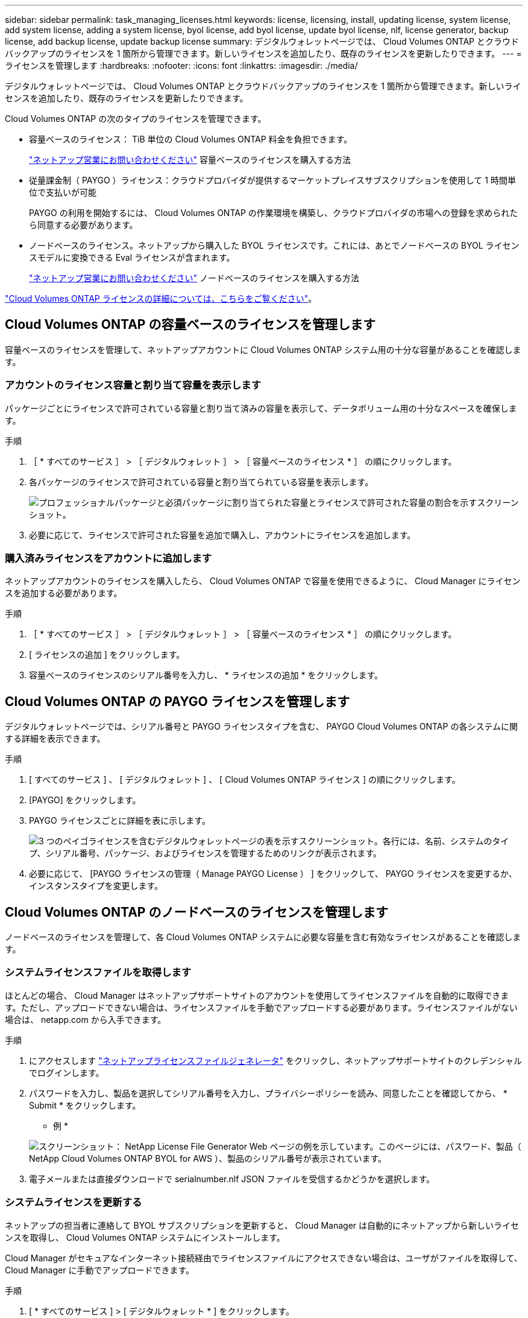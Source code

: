---
sidebar: sidebar 
permalink: task_managing_licenses.html 
keywords: license, licensing, install, updating license, system license, add system license, adding a system license, byol license, add byol license, update byol license, nlf, license generator, backup license, add backup license, update backup license 
summary: デジタルウォレットページでは、 Cloud Volumes ONTAP とクラウドバックアップのライセンスを 1 箇所から管理できます。新しいライセンスを追加したり、既存のライセンスを更新したりできます。 
---
= ライセンスを管理します
:hardbreaks:
:nofooter: 
:icons: font
:linkattrs: 
:imagesdir: ./media/


[role="lead"]
デジタルウォレットページでは、 Cloud Volumes ONTAP とクラウドバックアップのライセンスを 1 箇所から管理できます。新しいライセンスを追加したり、既存のライセンスを更新したりできます。

Cloud Volumes ONTAP の次のタイプのライセンスを管理できます。

* 容量ベースのライセンス： TiB 単位の Cloud Volumes ONTAP 料金を負担できます。
+
https://cloud.netapp.com/contact-cds["ネットアップ営業にお問い合わせください"^] 容量ベースのライセンスを購入する方法

* 従量課金制（ PAYGO ）ライセンス：クラウドプロバイダが提供するマーケットプレイスサブスクリプションを使用して 1 時間単位で支払いが可能
+
PAYGO の利用を開始するには、 Cloud Volumes ONTAP の作業環境を構築し、クラウドプロバイダの市場への登録を求められたら同意する必要があります。

* ノードベースのライセンス。ネットアップから購入した BYOL ライセンスです。これには、あとでノードベースの BYOL ライセンスモデルに変換できる Eval ライセンスが含まれます。
+
https://cloud.netapp.com/contact-cds["ネットアップ営業にお問い合わせください"^] ノードベースのライセンスを購入する方法



link:concept_licensing.html["Cloud Volumes ONTAP ライセンスの詳細については、こちらをご覧ください"]。



== Cloud Volumes ONTAP の容量ベースのライセンスを管理します

容量ベースのライセンスを管理して、ネットアップアカウントに Cloud Volumes ONTAP システム用の十分な容量があることを確認します。



=== アカウントのライセンス容量と割り当て容量を表示します

パッケージごとにライセンスで許可されている容量と割り当て済みの容量を表示して、データボリューム用の十分なスペースを確保します。

.手順
. ［ * すべてのサービス ］ > ［ デジタルウォレット ］ > ［ 容量ベースのライセンス * ］ の順にクリックします。
. 各パッケージのライセンスで許可されている容量と割り当てられている容量を表示します。
+
image:screenshot_capacity-based-licenses.png["プロフェッショナルパッケージと必須パッケージに割り当てられた容量とライセンスで許可された容量の割合を示すスクリーンショット。"]

. 必要に応じて、ライセンスで許可された容量を追加で購入し、アカウントにライセンスを追加します。




=== 購入済みライセンスをアカウントに追加します

ネットアップアカウントのライセンスを購入したら、 Cloud Volumes ONTAP で容量を使用できるように、 Cloud Manager にライセンスを追加する必要があります。

.手順
. ［ * すべてのサービス ］ > ［ デジタルウォレット ］ > ［ 容量ベースのライセンス * ］ の順にクリックします。
. [ ライセンスの追加 ] をクリックします。
. 容量ベースのライセンスのシリアル番号を入力し、 * ライセンスの追加 * をクリックします。




== Cloud Volumes ONTAP の PAYGO ライセンスを管理します

デジタルウォレットページでは、シリアル番号と PAYGO ライセンスタイプを含む、 PAYGO Cloud Volumes ONTAP の各システムに関する詳細を表示できます。

.手順
. [ すべてのサービス ] 、 [ デジタルウォレット ] 、 [ Cloud Volumes ONTAP ライセンス ] の順にクリックします。
. [PAYGO] をクリックします。
. PAYGO ライセンスごとに詳細を表に示します。
+
image:screenshot_paygo_licenses.png["3 つのペイゴライセンスを含むデジタルウォレットページの表を示すスクリーンショット。各行には、名前、システムのタイプ、シリアル番号、パッケージ、およびライセンスを管理するためのリンクが表示されます。"]

. 必要に応じて、 [PAYGO ライセンスの管理（ Manage PAYGO License ） ] をクリックして、 PAYGO ライセンスを変更するか、インスタンスタイプを変更します。




== Cloud Volumes ONTAP のノードベースのライセンスを管理します

ノードベースのライセンスを管理して、各 Cloud Volumes ONTAP システムに必要な容量を含む有効なライセンスがあることを確認します。



=== システムライセンスファイルを取得します

ほとんどの場合、 Cloud Manager はネットアップサポートサイトのアカウントを使用してライセンスファイルを自動的に取得できます。ただし、アップロードできない場合は、ライセンスファイルを手動でアップロードする必要があります。ライセンスファイルがない場合は、 netapp.com から入手できます。

.手順
. にアクセスします https://register.netapp.com/register/getlicensefile["ネットアップライセンスファイルジェネレータ"^] をクリックし、ネットアップサポートサイトのクレデンシャルでログインします。
. パスワードを入力し、製品を選択してシリアル番号を入力し、プライバシーポリシーを読み、同意したことを確認してから、 * Submit * をクリックします。
+
* 例 *

+
image:screenshot_license_generator.gif["スクリーンショット： NetApp License File Generator Web ページの例を示しています。このページには、パスワード、製品（ NetApp Cloud Volumes ONTAP BYOL for AWS ）、製品のシリアル番号が表示されています。"]

. 電子メールまたは直接ダウンロードで serialnumber.nlf JSON ファイルを受信するかどうかを選択します。




=== システムライセンスを更新する

ネットアップの担当者に連絡して BYOL サブスクリプションを更新すると、 Cloud Manager は自動的にネットアップから新しいライセンスを取得し、 Cloud Volumes ONTAP システムにインストールします。

Cloud Manager がセキュアなインターネット接続経由でライセンスファイルにアクセスできない場合は、ユーザがファイルを取得して、 Cloud Manager に手動でアップロードできます。

.手順
. [ * すべてのサービス ] > [ デジタルウォレット * ] をクリックします。
. BYOL * タブで、 Cloud Volumes ONTAP システムの詳細を展開します。
. システムライセンスの横にあるアクションメニューをクリックし、 * ライセンスの更新 * を選択します。
. ライセンスファイル（ HA ペアがある場合はファイル）をアップロードします。
. ［ * ライセンスの更新 * ］ をクリックします。


Cloud Manager によって、 Cloud Volumes ONTAP システムのライセンスが更新されます。



=== 追加の容量ライセンスを管理する

Cloud Volumes ONTAP BYOL システムの追加容量ライセンスを購入すると、 BYOL システムライセンスで提供される 368 TB を超える容量を割り当てることができます。たとえば、 1 つのライセンス容量を追加購入して、最大 736TB の容量を Cloud Volumes ONTAP に割り当てることができます。また、容量ライセンスを 3 つ追加購入すれば、最大 1.4 PB まで拡張できます。

シングルノードシステムまたは HA ペアに対して購入できるライセンスの数に制限はありません。



==== 容量ライセンスを追加

Cloud Manager の右下にあるチャットアイコンからお問い合わせいただき、容量ライセンスを追加購入してください。購入したライセンスは、 Cloud Volumes ONTAP システムに適用できます。

.手順
. [ * すべてのサービス ] > [ デジタルウォレット * ] をクリックします。
. BYOL * タブで、 Cloud Volumes ONTAP システムの詳細を展開します。
. [Add Capacity License*] をクリックします。
. シリアル番号を入力するか、ライセンスファイル（ HA ペアを使用している場合はファイル）をアップロードします。
. [Add Capacity License*] をクリックします。




==== 容量ライセンスを更新

容量を追加するライセンスを延長した場合は、 Cloud Manager でライセンスを更新する必要があります。

.手順
. [ * すべてのサービス ] > [ デジタルウォレット * ] をクリックします。
. BYOL * タブで、 Cloud Volumes ONTAP システムの詳細を展開します。
. 容量ライセンスの横にあるアクションメニューをクリックし、 * ライセンスの更新 * を選択します。
. ライセンスファイル（ HA ペアがある場合はファイル）をアップロードします。
. ［ * ライセンスの更新 * ］ をクリックします。




==== 容量ライセンスを削除します

使用されなくなったために期限切れになった容量ライセンスは、いつでも削除できます。

.手順
. [ * すべてのサービス ] > [ デジタルウォレット * ] をクリックします。
. BYOL * タブで、 Cloud Volumes ONTAP システムの詳細を展開します。
. 容量ライセンスの横にあるアクションメニューをクリックし、 * ライセンスの削除 * を選択します。
. [ 削除（ Remove ） ] をクリックします。




=== 評価ライセンスを BYOL に変換します

評価用ライセンスは 30 日間有効です。インプレースアップグレードの評価ライセンスの上に新しい BYOL ライセンスを適用できます（シングルノードシステムの再起動が必要です）。

link:concept_evaluating.html["評価版ライセンスの詳細については、こちらをご覧ください"]。

.手順
. [ * すべてのサービス ] > [ デジタルウォレット * ] をクリックします。
. 「 * 評価 * 」をクリックします。
. 表で、 Cloud Volumes ONTAP システムの *Convert to BYOL License* をクリックします。
. シリアル番号を入力するか、ライセンスファイルをアップロードしてください。
. [ ライセンスの変換 ] をクリックします。




== Cloud Backup ライセンスを管理します

Backup ライセンスでは、 Cloud Backup を一定期間および最大容量のバックアップスペースとして使用できます。Backup BYOL ライセンス環境は、 Cloud Central アカウントに関連付けられたすべての Cloud Volumes ONTAP およびオンプレミスシステムをライセンスします。



=== Cloud Backup ライセンスファイルを取得します

Cloud Manager にライセンスを追加する際には、シリアル番号を入力するか、 NLF ライセンスファイルをアップロードできます。

.手順
. にアクセスします https://mysupport.netapp.com["ネットアップサポートサイト"^] [ システム ] 、 [ ソフトウェアライセンス ] の順にクリックします。
. Cloud Backup のシリアル番号を入力します。
+
image:screenshot_cloud_backup_license_step1.gif["シリアル番号で検索したあとのライセンスの一覧を示すスクリーンショット。"]

. [* License Key] で、 [* Get NetApp License File* ] をクリックします。
. Cloud Manager アカウント ID （サポートサイトではテナント ID と呼ばれます）を入力し、 * Submit * をクリックします。
+
image:screenshot_cloud_backup_license_step2.gif["ライセンスの取得ダイアログボックスを示すスクリーンショット。テナント ID を入力し、送信をクリックしてライセンスファイルをダウンロードします。"]

+
アカウント ID は、 Cloud Manager の上部にある「 * Account * 」ドロップダウンを選択し、アカウントの横にある「 * Manage Account * 」をクリックして確認できます。アカウント ID は、 [ 概要 ] タブにあります。





=== Cloud Backup ライセンスを追加または更新する

Cloud Backup Service をアクティブにするために、 Cloud Backup ライセンスを Cloud Manager に追加または更新します。

link:concept_backup_to_cloud.html#licensing["Cloud Backup のライセンスに関する詳細は、こちらをご覧ください"]。

.手順
. [ * すべてのサービス ] > [ デジタルウォレット * ] をクリックします。
. Cloud Backup Licenses （クラウドバックアップライセンス） * をクリックします。
. 既存のライセンスがない場合は、 * バックアップライセンスの追加 * をクリックします。
. 新しいライセンスを追加するか、既存のライセンスを更新するかに応じて、 * バックアップライセンスの追加 * または * バックアップライセンスの更新 * をクリックします。
. ライセンス情報を入力し、 * バックアップライセンスの追加 * または * バックアップライセンスの更新 * をクリックします。
+
** シリアル番号がある場合は、「 * バックアップを使用したシリアル番号の入力 * 」オプションを選択して、シリアル番号を入力します。
** バックアップライセンスファイルがある場合は、 * バックアップライセンスのアップロード * オプションを選択し、プロンプトに従ってファイルを接続します。
+
image:screenshot_backup_byol_license_add.png["バックアップ BYOL ライセンスを追加するページを示すスクリーンショット。"]





Cloud Manager によってライセンスが追加または更新され、 Cloud Backup Service がアクティブになります。

